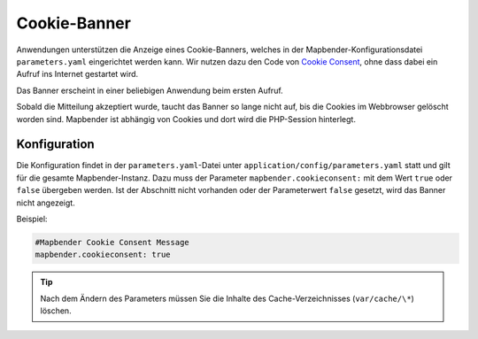 .. _cookieconsent_de:

Cookie-Banner
=============

Anwendungen unterstützen die Anzeige eines Cookie-Banners, welches in der Mapbender-Konfigurationsdatei ``parameters.yaml`` eingerichtet werden kann. Wir nutzen dazu den Code von `Cookie Consent <https://cookieconsent.insites.com/>`_, ohne dass dabei ein Aufruf ins Internet gestartet wird.

Das Banner erscheint in einer beliebigen Anwendung beim ersten Aufruf.

.. image:: ../../../figures/cookiebanner.png
           :scale: 80

Sobald die Mitteilung akzeptiert wurde, taucht das Banner so lange nicht auf, bis die Cookies im Webbrowser gelöscht worden sind. Mapbender ist abhängig von Cookies und dort wird die PHP-Session hinterlegt.


Konfiguration
-------------

Die Konfiguration findet in der ``parameters.yaml``-Datei unter ``application/config/parameters.yaml`` statt und gilt für die gesamte Mapbender-Instanz. Dazu muss der Parameter  ``mapbender.cookieconsent:`` mit dem Wert ``true`` oder ``false`` übergeben werden. Ist der Abschnitt nicht vorhanden oder der Parameterwert ``false`` gesetzt, wird das Banner nicht angezeigt.

Beispiel:

.. code-block:: yaml

    #Mapbender Cookie Consent Message
    mapbender.cookieconsent: true


.. tip:: Nach dem Ändern des Parameters müssen Sie die Inhalte des Cache-Verzeichnisses (``var/cache/\*``) löschen.